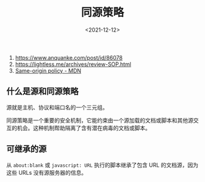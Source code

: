 #+TITLE: 同源策略
#+DATE: <2021-12-12>
#+TAGS[]: 技术

1. [[https://www.anquanke.com/post/id/86078]]
2. [[https://lightless.me/archives/review-SOP.html]]
3. [[https://developer.mozilla.org/en-US/docs/Web/Security/Same-origin_policy][Same-origin
   policy - MDN]]

** 什么是源和同源策略
   :PROPERTIES:
   :CUSTOM_ID: 什么是源和同源策略
   :END:

源就是主机、协议和端口名的一个三元组。

同源策略是一个重要的安全机制，它能约束由一个源加载的文档或脚本和其他源交互的机会。这种机制帮助隔离了含有潜在病毒的文档或脚本。

** 可继承的源
   :PROPERTIES:
   :CUSTOM_ID: 可继承的源
   :END:

从 =about:blank= 或 =javascript: URL= 执行的脚本继承了包含 URL
的文档源，因为这些 URLs 没有源服务器的信息。
